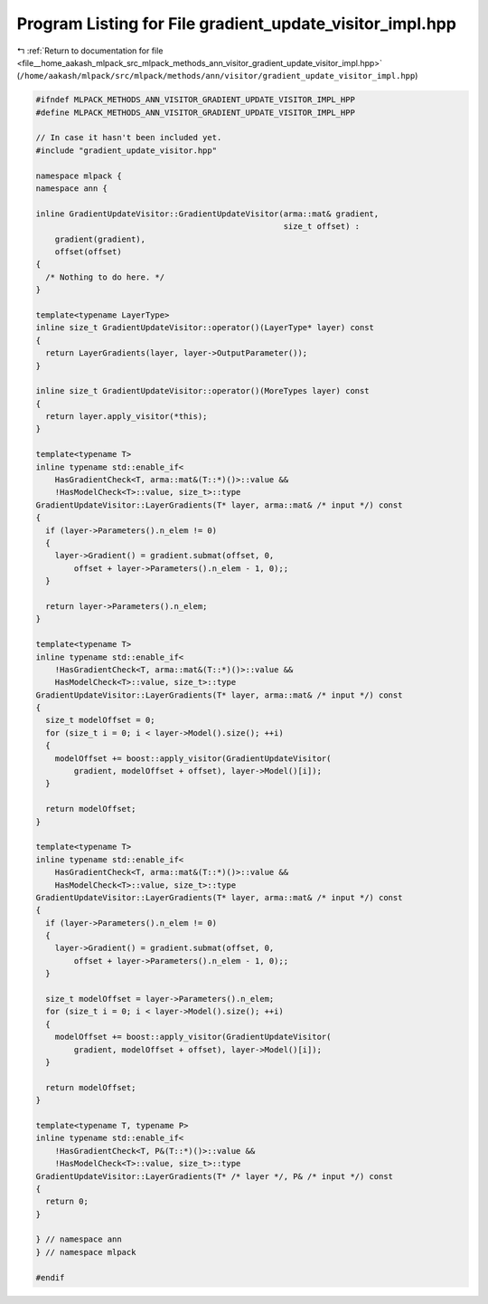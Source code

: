 
.. _program_listing_file__home_aakash_mlpack_src_mlpack_methods_ann_visitor_gradient_update_visitor_impl.hpp:

Program Listing for File gradient_update_visitor_impl.hpp
=========================================================

|exhale_lsh| :ref:`Return to documentation for file <file__home_aakash_mlpack_src_mlpack_methods_ann_visitor_gradient_update_visitor_impl.hpp>` (``/home/aakash/mlpack/src/mlpack/methods/ann/visitor/gradient_update_visitor_impl.hpp``)

.. |exhale_lsh| unicode:: U+021B0 .. UPWARDS ARROW WITH TIP LEFTWARDS

.. code-block:: cpp

   
   #ifndef MLPACK_METHODS_ANN_VISITOR_GRADIENT_UPDATE_VISITOR_IMPL_HPP
   #define MLPACK_METHODS_ANN_VISITOR_GRADIENT_UPDATE_VISITOR_IMPL_HPP
   
   // In case it hasn't been included yet.
   #include "gradient_update_visitor.hpp"
   
   namespace mlpack {
   namespace ann {
   
   inline GradientUpdateVisitor::GradientUpdateVisitor(arma::mat& gradient,
                                                       size_t offset) :
       gradient(gradient),
       offset(offset)
   {
     /* Nothing to do here. */
   }
   
   template<typename LayerType>
   inline size_t GradientUpdateVisitor::operator()(LayerType* layer) const
   {
     return LayerGradients(layer, layer->OutputParameter());
   }
   
   inline size_t GradientUpdateVisitor::operator()(MoreTypes layer) const
   {
     return layer.apply_visitor(*this);
   }
   
   template<typename T>
   inline typename std::enable_if<
       HasGradientCheck<T, arma::mat&(T::*)()>::value &&
       !HasModelCheck<T>::value, size_t>::type
   GradientUpdateVisitor::LayerGradients(T* layer, arma::mat& /* input */) const
   {
     if (layer->Parameters().n_elem != 0)
     {
       layer->Gradient() = gradient.submat(offset, 0,
           offset + layer->Parameters().n_elem - 1, 0);;
     }
   
     return layer->Parameters().n_elem;
   }
   
   template<typename T>
   inline typename std::enable_if<
       !HasGradientCheck<T, arma::mat&(T::*)()>::value &&
       HasModelCheck<T>::value, size_t>::type
   GradientUpdateVisitor::LayerGradients(T* layer, arma::mat& /* input */) const
   {
     size_t modelOffset = 0;
     for (size_t i = 0; i < layer->Model().size(); ++i)
     {
       modelOffset += boost::apply_visitor(GradientUpdateVisitor(
           gradient, modelOffset + offset), layer->Model()[i]);
     }
   
     return modelOffset;
   }
   
   template<typename T>
   inline typename std::enable_if<
       HasGradientCheck<T, arma::mat&(T::*)()>::value &&
       HasModelCheck<T>::value, size_t>::type
   GradientUpdateVisitor::LayerGradients(T* layer, arma::mat& /* input */) const
   {
     if (layer->Parameters().n_elem != 0)
     {
       layer->Gradient() = gradient.submat(offset, 0,
           offset + layer->Parameters().n_elem - 1, 0);;
     }
   
     size_t modelOffset = layer->Parameters().n_elem;
     for (size_t i = 0; i < layer->Model().size(); ++i)
     {
       modelOffset += boost::apply_visitor(GradientUpdateVisitor(
           gradient, modelOffset + offset), layer->Model()[i]);
     }
   
     return modelOffset;
   }
   
   template<typename T, typename P>
   inline typename std::enable_if<
       !HasGradientCheck<T, P&(T::*)()>::value &&
       !HasModelCheck<T>::value, size_t>::type
   GradientUpdateVisitor::LayerGradients(T* /* layer */, P& /* input */) const
   {
     return 0;
   }
   
   } // namespace ann
   } // namespace mlpack
   
   #endif
